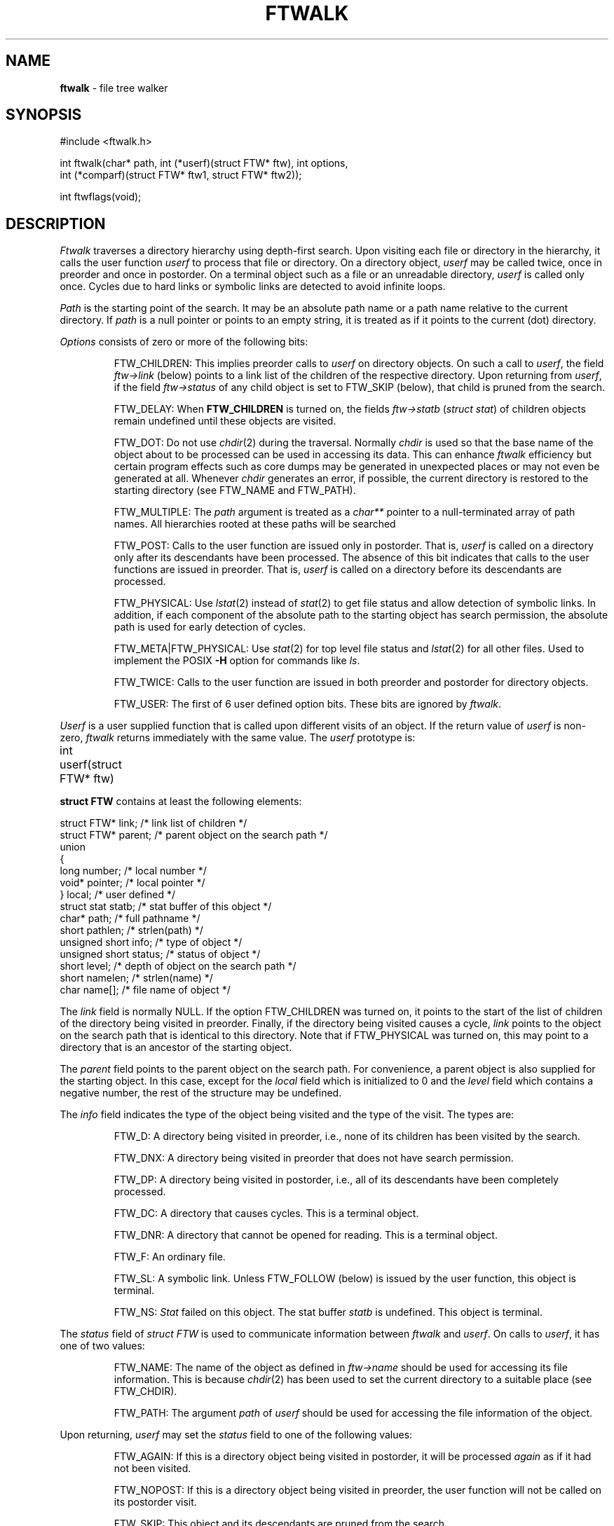 .fp 5 CW
.TH FTWALK 3
.SH NAME
\fBftwalk\fR \- file tree walker
.SH SYNOPSIS
.ta .75i 1.5i 2.25i 3i 3.75i 4.5i 5.25i 6i
.PP
.nf
\f5
#include <ftwalk.h>

int ftwalk(char* path, int (*userf)(struct FTW* ftw), int options,
       int (*comparf)(struct FTW* ftw1, struct FTW* ftw2));


int ftwflags(void);
\fR
.fi
.SH DESCRIPTION
.PP
\fIFtwalk\fR traverses a directory hierarchy using depth-first search.
Upon visiting each file or directory in the hierarchy, it calls
the user function \fIuserf\fP to process that file or directory.
On a directory object, \fIuserf\fR may be called twice, once in preorder
and once in postorder.
On a terminal object such as a file or an unreadable directory,
\fIuserf\fP is called only once.
Cycles due to hard links or symbolic links are detected
to avoid infinite loops.
.PP
\fIPath\fR is the starting point of the search.
It may be an absolute path name or a path name relative to
the current directory.
If \fIpath\fR is a null pointer or points to an empty string, it is treated
as if it points to the current (dot) directory.
.PP
\fIOptions\fR consists of zero or more of the following bits:
.IP
FTW_CHILDREN:
This implies preorder calls to \fIuserf\fR on directory objects.
On such a call to \fIuserf\fR,
the field \fIftw->link\fR (below) points to a link list of
the children of the respective directory.
Upon returning from \fIuserf\fP,
if the field \fIftw->status\fR of any child object
is set to FTW_SKIP (below), that child is pruned from the search.
.IP
FTW_DELAY: When \fBFTW_CHILDREN\fP is turned on,
the fields \fIftw->statb\fP (\fIstruct stat\fP) of children objects
remain undefined until these objects are visited.
.IP
FTW_DOT: Do not use \fIchdir\fR(2) during the traversal.
Normally \fIchdir\fR is used so that
the base name of the object about to be processed can be used
in accessing its data.
This can enhance \fIftwalk\fR efficiency but certain program effects
such as core dumps may be generated in unexpected places
or may not even be generated at all.
Whenever \fIchdir\fR generates an error, if possible,
the current directory is restored to the starting directory
(see FTW_NAME and FTW_PATH).
.IP
FTW_MULTIPLE: The \fIpath\fP argument is treated as a \fIchar**\fP
pointer to a null-terminated array of path names.
All hierarchies rooted at these paths will be searched
.IP
FTW_POST: Calls to the user function are issued only in postorder.
That is, \fIuserf\fP is called on a directory only after its descendants have
been processed.
The absence of this bit indicates that calls to the user functions
are issued in preorder. That is, \fIuserf\fP is
called on a directory before its descendants  are processed.
.IP
FTW_PHYSICAL: Use \fIlstat\fR(2) instead of \fIstat\fR(2) to get
file status and allow detection of symbolic links.
In addition, if each component
of the absolute path to the starting object has search permission,
the absolute path is used for early detection of cycles.
.IP
FTW_META|FTW_PHYSICAL: Use \fIstat\fR(2) for top level file status and
\fIlstat\fR(2) for all other files.
Used to implement the POSIX
.B \-H
option for commands like
.IR ls .
.IP
FTW_TWICE: Calls to the user function are issued in both preorder and postorder
for directory objects.
.IP
FTW_USER: The first of 6 user defined option bits.
These bits are ignored by \fIftwalk\fP.
.PP
\fIUserf\fR is a user supplied function that is
called upon different visits of an object.
If the return value of \fIuserf\fR is non-zero,
\fIftwalk\fR returns immediately with the same value.
The \fIuserf\fP prototype is:
.PP
.nf
	int userf(struct FTW* ftw)
.fi
.PP
\fBstruct FTW\fP contains at least the following elements:
.PP
.nf
    struct FTW*    link;    /* link list of children */
    struct FTW*    parent;  /* parent object on the search path */
    union
    {
    long           number;  /* local number */
    void*          pointer; /* local pointer */
    }              local;   /* user defined */
    struct stat    statb;   /* stat buffer of this object */
    char*          path;    /* full pathname */
    short          pathlen; /* strlen(path) */
    unsigned short info;    /* type of object */
    unsigned short status;  /* status of object */
    short          level;   /* depth of object on the search path */
    short          namelen; /* strlen(name) */
    char           name[];  /* file name of object */
.fi
.PP
The \fIlink\fR field is normally NULL.
If the option FTW_CHILDREN was turned on,
it points to the start of the list of children
of the directory being visited in preorder.
Finally, if the directory being visited causes a cycle,
\fIlink\fR points to the object on the search path that is
identical to this directory. Note that if FTW_PHYSICAL was turned on,
this may point to a directory that is an ancestor of the starting
object.
.PP
The \fIparent\fR field points to the parent object
on the search path. For convenience, a parent object is also supplied for
the starting object.
In this case, except for the \fIlocal\fR field which is initialized
to 0 and the \fIlevel\fR field which contains a negative number,
the rest of the structure may be undefined.
.PP
The \fIinfo\fR field indicates the type of the object
being visited and the type of the visit. The types are:
.IP
FTW_D: A directory being visited in preorder, i.e.,
none of its children has been visited by the search.
.IP
FTW_DNX: A directory being visited in preorder that does not have
search permission.
.IP
FTW_DP: A directory being visited in postorder, i.e., all of its
descendants have been completely processed.
.IP
FTW_DC: A directory that causes cycles. This is a terminal object.
.IP
FTW_DNR: A directory that cannot be opened for reading. This is a terminal object.
.IP
FTW_F: An ordinary file.
.IP
FTW_SL: A symbolic link.
Unless FTW_FOLLOW (below) is issued by the user function,
this object is terminal.
.IP
FTW_NS: \fIStat\fR failed on this object.
The stat buffer \fIstatb\fR is undefined.
This object is terminal.
.PP
The \fIstatus\fR field of \fIstruct FTW\fR is used to communicate information
between \fIftwalk\fR and \fIuserf\fR. On calls to \fIuserf\fR, it has one of
two values:
.IP
FTW_NAME: The name of the object as defined in \fIftw->name\fR should be used for
accessing its file information. This is because \fIchdir\fR(2) has been used
to set the current directory to a suitable place (see FTW_CHDIR).
.IP
FTW_PATH: The argument \fIpath\fR of \fIuserf\fR should be used
for accessing the file information of the object.
.PP
Upon returning, \fIuserf\fR may set the \fIstatus\fR field
to one of the following values:
.IP
FTW_AGAIN: If this is a directory object being visited in postorder,
it will be processed \fIagain\fR as if it had not been visited.
.IP
FTW_NOPOST: If this is a directory object being visited in preorder,
the user function will not be called on its postorder visit.
.IP
FTW_SKIP: This object and its descendants are pruned from the search.
.IP
FTW_FOLLOW: If this object is a symbolic link,
follow the link to its physical counterpart.
.PP
\fIComparf\fR, if not NULL, is a pointer to a function
used to define a search ordering for children of a directory.
If FTW_CHILDREN is turned on, the ordering of the children of
a directory is done before the preorder call to \fIuserf\fR on that directory.
Therefore, in that case, \fIftw->link\fR will point to the smallest child.
.PP
The \fIcomparf\fP prototype is:
.PP
.nf
	int comparf(struct FTW* ftw1, struct FTW* ftw2)
.fi
.PP
\fIComparf\fR should return a value <0, 0, or >0 to indicate whether
\fIftw1\fR is considered smaller, equal, or larger than \fIftw2\fR.
.PP
\fIFtwalk\fR normally returns 0.
On hard errors such as running out of memory, it returns -1.
\fIFtwalk\fR may also return other values as discussed with respect
to \fIuserf\fR.
.PP
\fIFtwflags\fR returns a combination of \fB0, FTW_META, FTW_PHYSICAL\fR
according to the
preferences specified by
\fBastconf("PATH_RESOLVE",0,0)\fR:
.TP
.B logical
0
.TP
.B metaphysical
.B "FTW_META|FTW_PHYSICAL"
.TP
.B physical
.B FTW_PHYSICAL
.SH HISTORY
\fIFtwalk\fR performs similar functions as that of
the routine \fIftw\fR provided in System V.
However, it is more general than \fIftw\fR
and suitable for use as a base in implementing
popular tools such as \fIls, find, tar, du,\fR and \fIrm\fR.
\fIFtwalk\fR also handles symbolic links and hard links gracefully.
.SH AUTHORS
Phong Vo, Glenn Fowler, Dave Korn
.SH SEE ALSO
find(1), rm(1), du(1), ls(1), tar(1), stat(2), symlink(2),
astfeature(3), ftw(3), pathcd(3)

